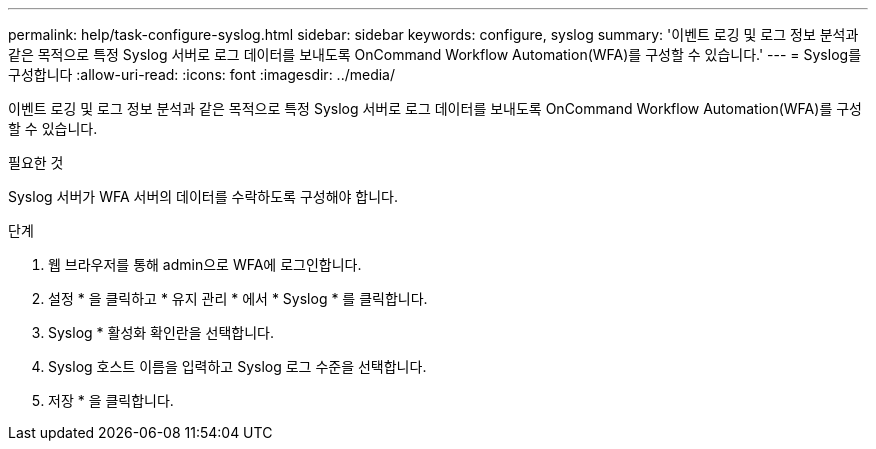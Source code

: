 ---
permalink: help/task-configure-syslog.html 
sidebar: sidebar 
keywords: configure, syslog 
summary: '이벤트 로깅 및 로그 정보 분석과 같은 목적으로 특정 Syslog 서버로 로그 데이터를 보내도록 OnCommand Workflow Automation(WFA)를 구성할 수 있습니다.' 
---
= Syslog를 구성합니다
:allow-uri-read: 
:icons: font
:imagesdir: ../media/


[role="lead"]
이벤트 로깅 및 로그 정보 분석과 같은 목적으로 특정 Syslog 서버로 로그 데이터를 보내도록 OnCommand Workflow Automation(WFA)를 구성할 수 있습니다.

.필요한 것
Syslog 서버가 WFA 서버의 데이터를 수락하도록 구성해야 합니다.

.단계
. 웹 브라우저를 통해 admin으로 WFA에 로그인합니다.
. 설정 * 을 클릭하고 * 유지 관리 * 에서 * Syslog * 를 클릭합니다.
. Syslog * 활성화 확인란을 선택합니다.
. Syslog 호스트 이름을 입력하고 Syslog 로그 수준을 선택합니다.
. 저장 * 을 클릭합니다.

